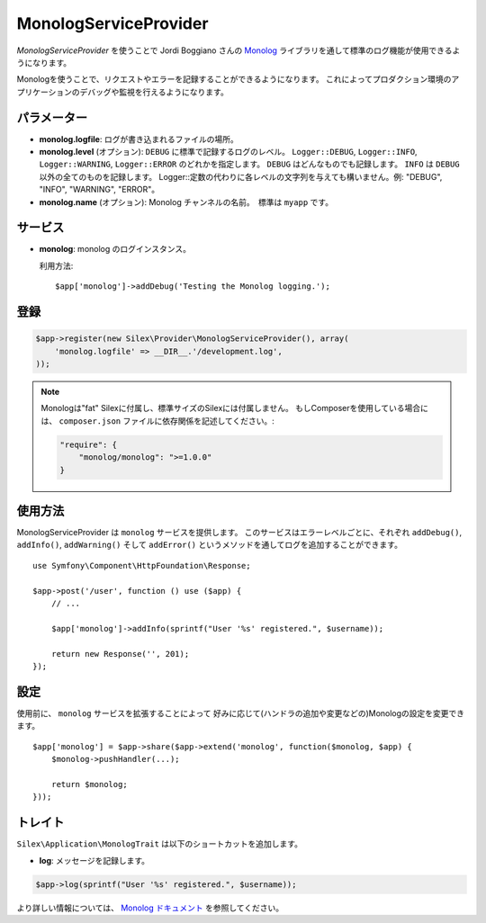 MonologServiceProvider
==========================

*MonologServiceProvider* を使うことで Jordi Boggiano さんの
`Monolog <https://github.com/Seldaek/monolog>`_ ライブラリを通して標準のログ機能が使用できるようになります。

Monologを使うことで、リクエストやエラーを記録することができるようになります。
これによってプロダクション環境のアプリケーションのデバッグや監視を行えるようになります。

パラメーター
------------

* **monolog.logfile**: ログが書き込まれるファイルの場所。

* **monolog.level** (オプション): ``DEBUG`` に標準で記録するログのレベル。
  ``Logger::DEBUG``, ``Logger::INFO``, ``Logger::WARNING``, ``Logger::ERROR`` のどれかを指定します。 
  ``DEBUG`` はどんなものでも記録します。 ``INFO`` は ``DEBUG`` 以外の全てのものを記録します。  
  Logger::定数の代わりに各レベルの文字列を与えても構いません。例: "DEBUG", "INFO", "WARNING", "ERROR"。

* **monolog.name** (オプション): Monolog チャンネルの名前。　標準は ``myapp`` です。

サービス
--------

* **monolog**: monolog のログインスタンス。

  利用方法::

    $app['monolog']->addDebug('Testing the Monolog logging.');

登録
-----------

.. code-block:: php

    $app->register(new Silex\Provider\MonologServiceProvider(), array(
        'monolog.logfile' => __DIR__.'/development.log',
    ));

.. note::

    Monologは"fat" Silexに付属し、標準サイズのSilexには付属しません。
    もしComposerを使用している場合には、 ``composer.json`` ファイルに依存関係を記述してください。:

    .. code-block:: json

        "require": {
            "monolog/monolog": ">=1.0.0"
        }

使用方法
-----------

MonologServiceProvider は ``monolog`` サービスを提供します。
このサービスはエラーレベルごとに、それぞれ ``addDebug()``, ``addInfo()``, ``addWarning()`` そして ``addError()`` というメソッドを通してログを追加することができます。 ::

    use Symfony\Component\HttpFoundation\Response;

    $app->post('/user', function () use ($app) {
        // ...

        $app['monolog']->addInfo(sprintf("User '%s' registered.", $username));

        return new Response('', 201);
    });

設定
-------------

使用前に、 ``monolog`` サービスを拡張することによって
好みに応じて(ハンドラの追加や変更などの)Monologの設定を変更できます。 ::

    $app['monolog'] = $app->share($app->extend('monolog', function($monolog, $app) {
        $monolog->pushHandler(...);

        return $monolog;
    }));

トレイト
--------

``Silex\Application\MonologTrait`` は以下のショートカットを追加します。

* **log**: メッセージを記録します。

.. code-block:: php

    $app->log(sprintf("User '%s' registered.", $username));

より詳しい情報については、 `Monolog ドキュメント
<https://github.com/Seldaek/monolog>`_ を参照してください。
